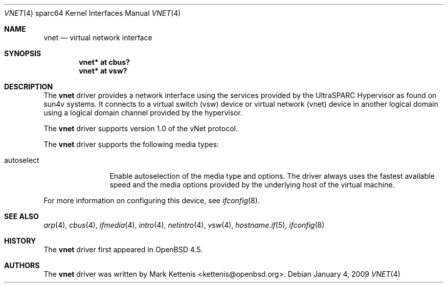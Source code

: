 .\"     $OpenBSD: vnet.4,v 1.2 2009/01/04 22:07:54 jmc Exp $
.\"
.\" Copyright (c) 2009 Mark Kettenis <kettenis@openbsd.org>
.\"
.\" Permission to use, copy, modify, and distribute this software for any
.\" purpose with or without fee is hereby granted, provided that the above
.\" copyright notice and this permission notice appear in all copies.
.\"
.\" THE SOFTWARE IS PROVIDED "AS IS" AND THE AUTHOR DISCLAIMS ALL WARRANTIES
.\" WITH REGARD TO THIS SOFTWARE INCLUDING ALL IMPLIED WARRANTIES OF
.\" MERCHANTABILITY AND FITNESS. IN NO EVENT SHALL THE AUTHOR BE LIABLE FOR
.\" ANY SPECIAL, DIRECT, INDIRECT, OR CONSEQUENTIAL DAMAGES OR ANY DAMAGES
.\" WHATSOEVER RESULTING FROM LOSS OF USE, DATA OR PROFITS, WHETHER IN AN
.\" ACTION OF CONTRACT, NEGLIGENCE OR OTHER TORTIOUS ACTION, ARISING OUT OF
.\" OR IN CONNECTION WITH THE USE OR PERFORMANCE OF THIS SOFTWARE.
.\"
.Dd $Mdocdate: January 4 2009 $
.Dt VNET 4 sparc64
.Os
.Sh NAME
.Nm vnet
.Nd virtual network interface
.Sh SYNOPSIS
.Cd "vnet* at cbus?"
.Cd "vnet* at vsw?"
.Sh DESCRIPTION
The
.Nm
driver provides a network interface using the services provided by the
UltraSPARC Hypervisor as found on sun4v systems.
It connects to a virtual switch (vsw) device or virtual network (vnet)
device in another logical domain using a logical domain channel
provided by the hypervisor.
.Pp
The
.Nm
driver supports version 1.0 of the vNet protocol.
.Pp
The
.Nm
driver supports the following media types:
.Bl -tag -width autoselect
.It autoselect
Enable autoselection of the media type and options.
The driver always uses the fastest available speed and the media
options provided by the underlying host of the virtual machine.
.El
.Pp
For more information on configuring this device, see
.Xr ifconfig 8 .
.Sh SEE ALSO
.Xr arp 4 ,
.Xr cbus 4 ,
.Xr ifmedia 4 ,
.Xr intro 4 ,
.Xr netintro 4 ,
.Xr vsw 4 ,
.Xr hostname.if 5 ,
.Xr ifconfig 8
.Sh HISTORY
The
.Nm
driver first appeared in
.Ox 4.5 .
.Sh AUTHORS
The
.Nm
driver was written by
.An Mark Kettenis Aq kettenis@openbsd.org .
